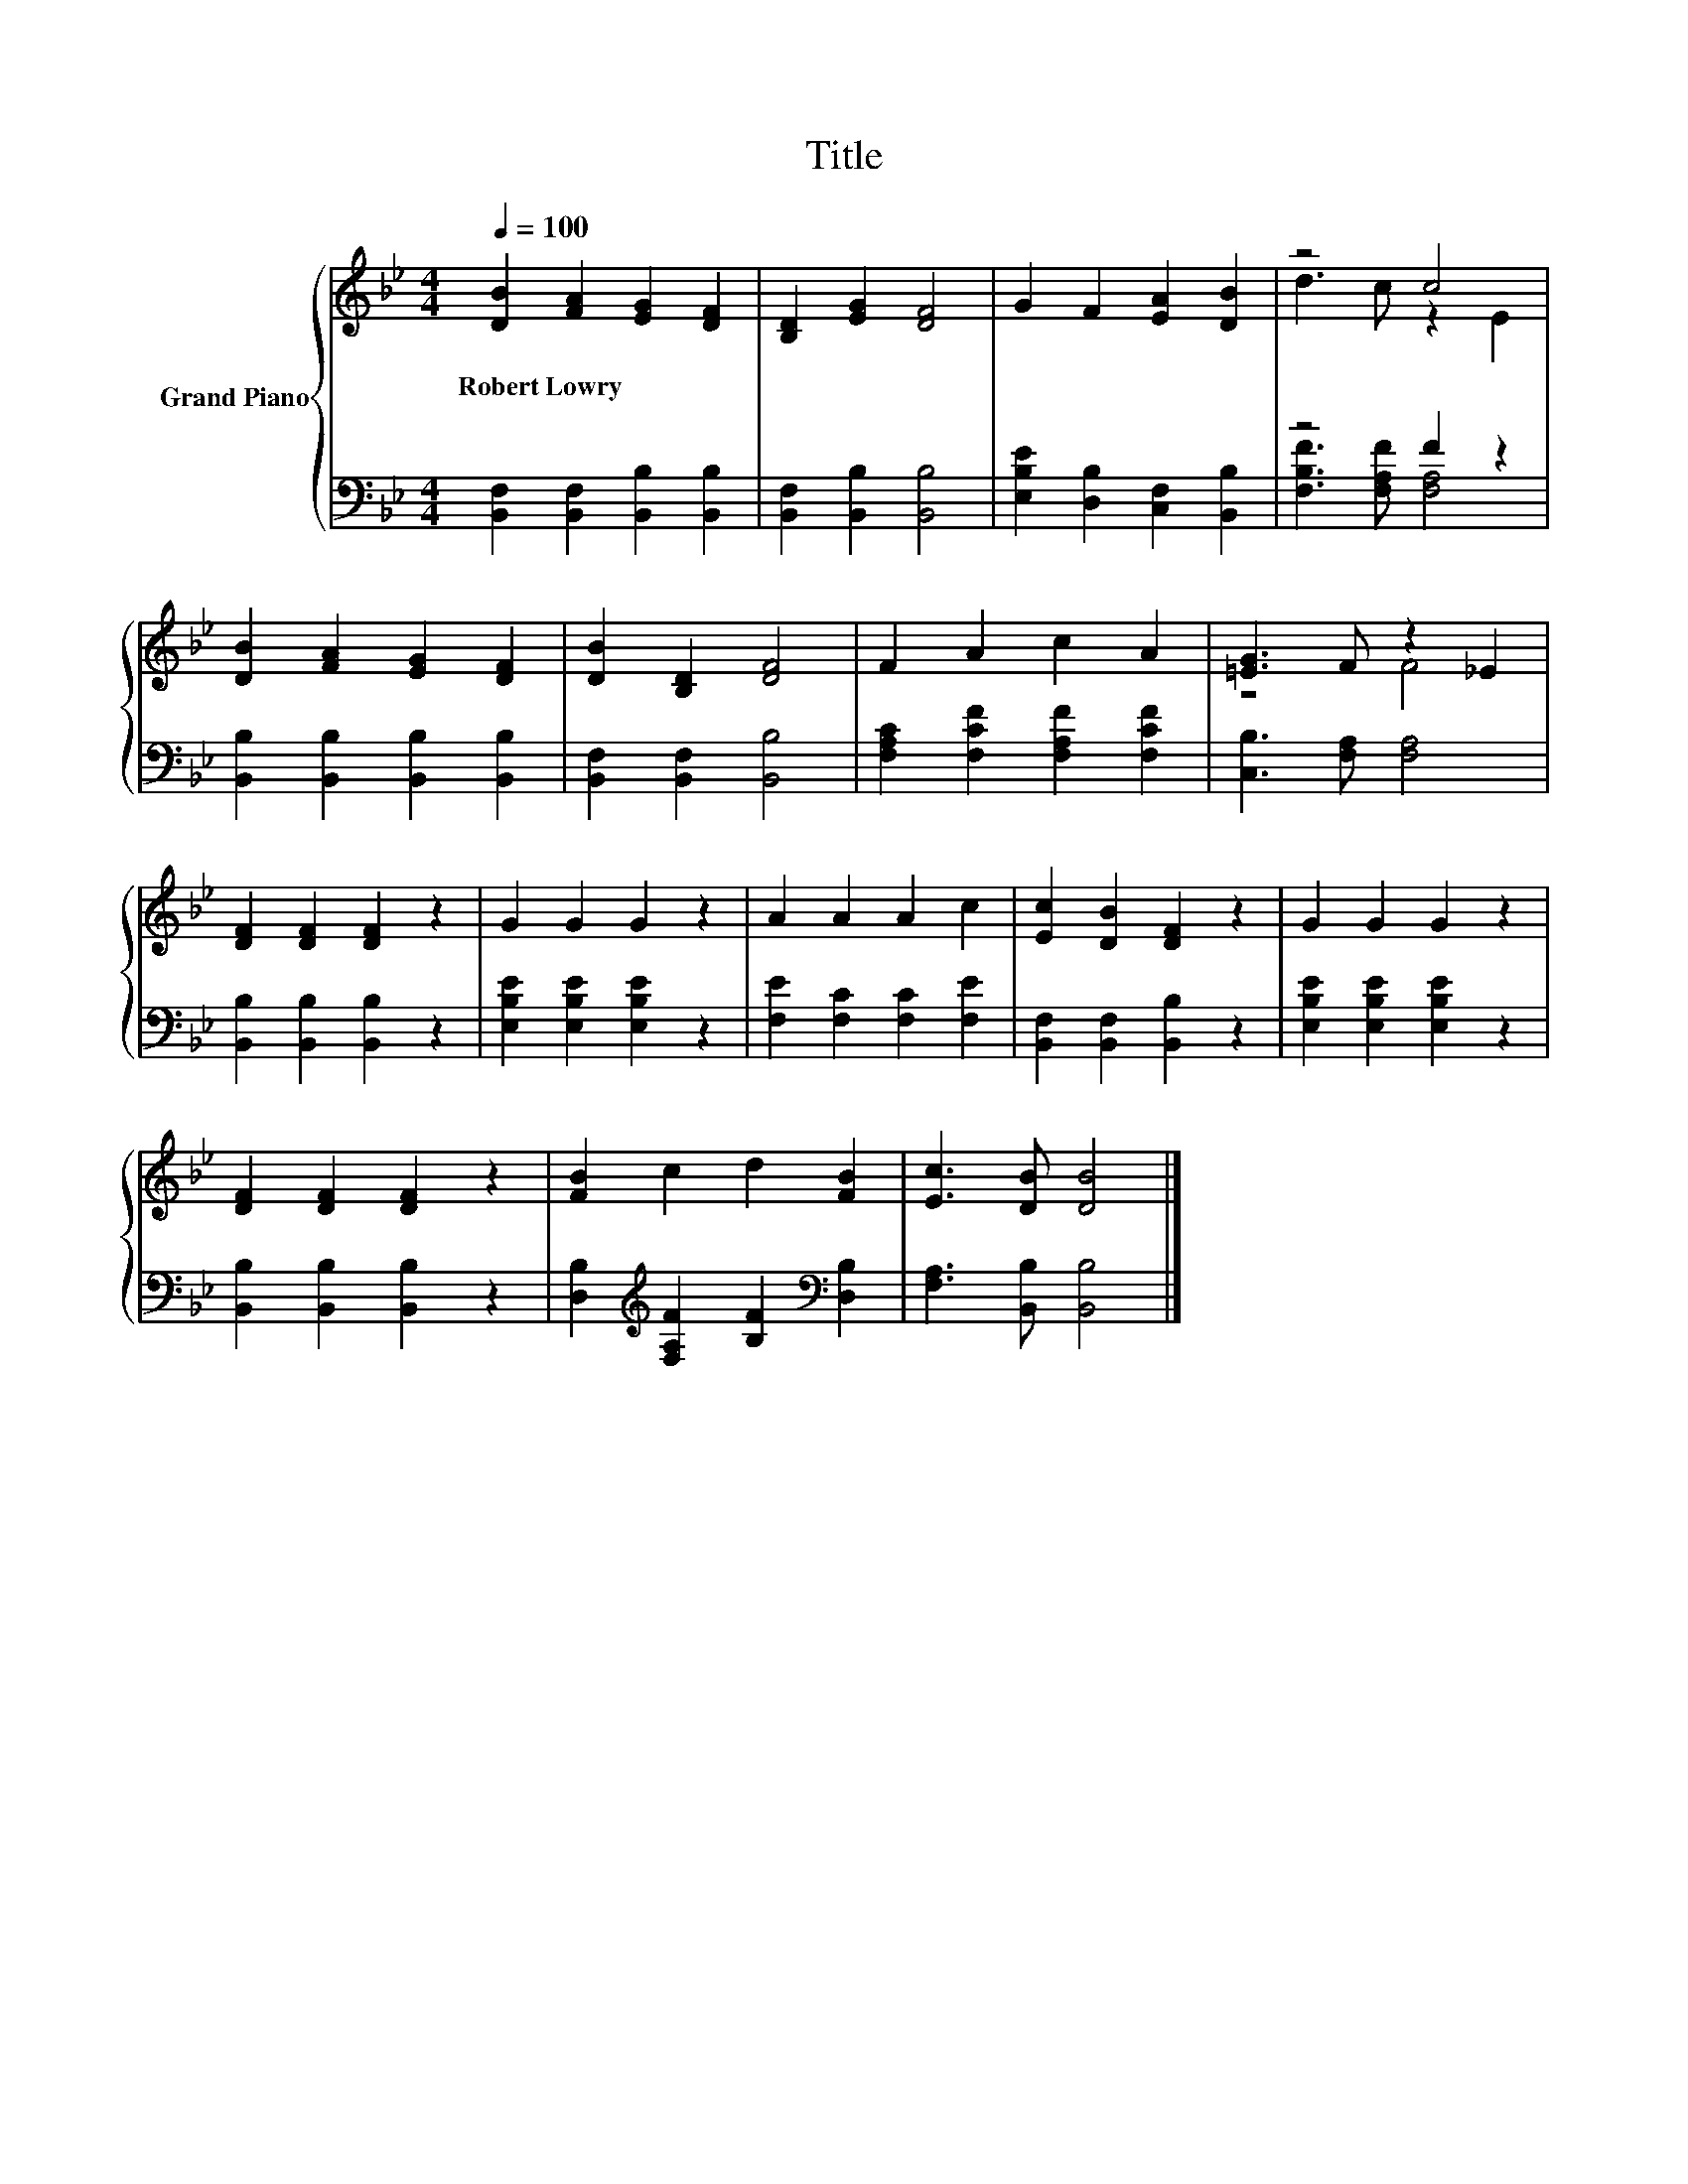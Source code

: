 X:1
T:Title
%%score { ( 1 3 ) | ( 2 4 ) }
L:1/8
Q:1/4=100
M:4/4
K:Bb
V:1 treble nm="Grand Piano"
V:3 treble 
V:2 bass 
V:4 bass 
V:1
 [DB]2 [FA]2 [EG]2 [DF]2 | [B,D]2 [EG]2 [DF]4 | G2 F2 [EA]2 [DB]2 | z4 c4 | %4
w: Robert~Lowry * * *||||
 [DB]2 [FA]2 [EG]2 [DF]2 | [DB]2 [B,D]2 [DF]4 | F2 A2 c2 A2 | [=EG]3 F z2 _E2 | %8
w: ||||
 [DF]2 [DF]2 [DF]2 z2 | G2 G2 G2 z2 | A2 A2 A2 c2 | [Ec]2 [DB]2 [DF]2 z2 | G2 G2 G2 z2 | %13
w: |||||
 [DF]2 [DF]2 [DF]2 z2 | [FB]2 c2 d2 [FB]2 | [Ec]3 [DB] [DB]4 |] %16
w: |||
V:2
 [B,,F,]2 [B,,F,]2 [B,,B,]2 [B,,B,]2 | [B,,F,]2 [B,,B,]2 [B,,B,]4 | %2
 [E,B,E]2 [D,B,]2 [C,F,]2 [B,,B,]2 | z4 F2 z2 | [B,,B,]2 [B,,B,]2 [B,,B,]2 [B,,B,]2 | %5
 [B,,F,]2 [B,,F,]2 [B,,B,]4 | [F,A,C]2 [F,CF]2 [F,A,F]2 [F,CF]2 | [C,B,]3 [F,A,] [F,A,]4 | %8
 [B,,B,]2 [B,,B,]2 [B,,B,]2 z2 | [E,B,E]2 [E,B,E]2 [E,B,E]2 z2 | [F,E]2 [F,C]2 [F,C]2 [F,E]2 | %11
 [B,,F,]2 [B,,F,]2 [B,,B,]2 z2 | [E,B,E]2 [E,B,E]2 [E,B,E]2 z2 | [B,,B,]2 [B,,B,]2 [B,,B,]2 z2 | %14
 [D,B,]2[K:treble] [F,A,F]2 [B,F]2[K:bass] [D,B,]2 | [F,A,]3 [B,,B,] [B,,B,]4 |] %16
V:3
 x8 | x8 | x8 | d3 c z2 E2 | x8 | x8 | x8 | z4 F4 | x8 | x8 | x8 | x8 | x8 | x8 | x8 | x8 |] %16
V:4
 x8 | x8 | x8 | [F,B,F]3 [F,A,F] [F,A,]4 | x8 | x8 | x8 | x8 | x8 | x8 | x8 | x8 | x8 | x8 | %14
 x2[K:treble] x4[K:bass] x2 | x8 |] %16

